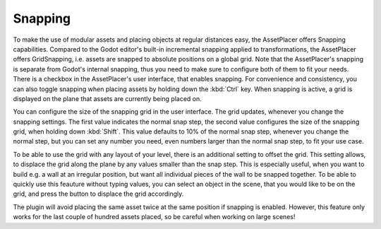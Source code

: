 Snapping
=========

To make the use of modular assets and placing objects at regular distances easy, the AssetPlacer offers Snapping capabilities. Compared to the Godot editor's built-in incremental snapping applied to transformations, the AssetPlacer offers GridSnapping, i.e. assets are snapped to absolute positions on a global grid. 
Note that the AssetPlacer's snapping is separate from Godot's internal snapping, thus you need to make sure to configure both of them to fit your needs. 
There is a checkbox in the AssetPlacer's user interface, that enables snapping. For convenience and consistency, you can also toggle snapping when placing assets by holding down the :kbd:`Ctrl` key.
When snapping is active, a grid is displayed on the plane that assets are currently being placed on.

.. image:: images/Snapping.gif

You can configure the size of the snapping grid in the user interface. The grid updates, whenever you change the snapping settings. The first value indicates the normal snap step, the second value configures the size of the snapping grid, when holding down :kbd:`Shift`.
This value defaults to 10% of the normal snap step, whenever you change the normal step, but you can set any number you need, even numbers larger than the normal snap step, to fit your use case.


.. image:: images/SnappingInterface.png

To be able to use the grid with any layout of your level, there is an additional setting to offset the grid. This setting allows, to displace the grid along the plane by any values smaller than the snap step.
This is especially useful, when you want to build e.g. a wall at an irregular position, but want all individual pieces of the wall to be snapped together.
To be able to quickly use this feauture without typing values, you can select an object in the scene, that you would like to be on the grid, and press the button to displace the grid accordingly.

.. image:: images/GridOffset.png

The plugin will avoid placing the same asset twice at the same position if snapping is enabled. However, this feature only works for the last couple of hundred assets placed, so be careful when working on large scenes! 

